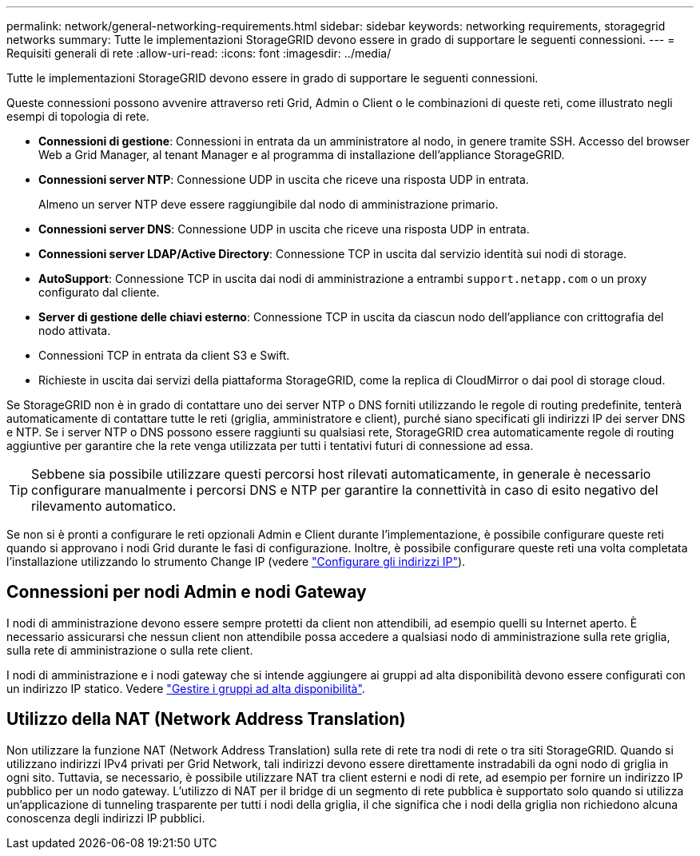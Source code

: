 ---
permalink: network/general-networking-requirements.html 
sidebar: sidebar 
keywords: networking requirements, storagegrid networks 
summary: Tutte le implementazioni StorageGRID devono essere in grado di supportare le seguenti connessioni. 
---
= Requisiti generali di rete
:allow-uri-read: 
:icons: font
:imagesdir: ../media/


[role="lead"]
Tutte le implementazioni StorageGRID devono essere in grado di supportare le seguenti connessioni.

Queste connessioni possono avvenire attraverso reti Grid, Admin o Client o le combinazioni di queste reti, come illustrato negli esempi di topologia di rete.

* *Connessioni di gestione*: Connessioni in entrata da un amministratore al nodo, in genere tramite SSH. Accesso del browser Web a Grid Manager, al tenant Manager e al programma di installazione dell'appliance StorageGRID.
* *Connessioni server NTP*: Connessione UDP in uscita che riceve una risposta UDP in entrata.
+
Almeno un server NTP deve essere raggiungibile dal nodo di amministrazione primario.

* *Connessioni server DNS*: Connessione UDP in uscita che riceve una risposta UDP in entrata.
* *Connessioni server LDAP/Active Directory*: Connessione TCP in uscita dal servizio identità sui nodi di storage.
* *AutoSupport*: Connessione TCP in uscita dai nodi di amministrazione a entrambi `support.netapp.com` o un proxy configurato dal cliente.
* *Server di gestione delle chiavi esterno*: Connessione TCP in uscita da ciascun nodo dell'appliance con crittografia del nodo attivata.
* Connessioni TCP in entrata da client S3 e Swift.
* Richieste in uscita dai servizi della piattaforma StorageGRID, come la replica di CloudMirror o dai pool di storage cloud.


Se StorageGRID non è in grado di contattare uno dei server NTP o DNS forniti utilizzando le regole di routing predefinite, tenterà automaticamente di contattare tutte le reti (griglia, amministratore e client), purché siano specificati gli indirizzi IP dei server DNS e NTP. Se i server NTP o DNS possono essere raggiunti su qualsiasi rete, StorageGRID crea automaticamente regole di routing aggiuntive per garantire che la rete venga utilizzata per tutti i tentativi futuri di connessione ad essa.


TIP: Sebbene sia possibile utilizzare questi percorsi host rilevati automaticamente, in generale è necessario configurare manualmente i percorsi DNS e NTP per garantire la connettività in caso di esito negativo del rilevamento automatico.

Se non si è pronti a configurare le reti opzionali Admin e Client durante l'implementazione, è possibile configurare queste reti quando si approvano i nodi Grid durante le fasi di configurazione. Inoltre, è possibile configurare queste reti una volta completata l'installazione utilizzando lo strumento Change IP (vedere link:../maintain/configuring-ip-addresses.html["Configurare gli indirizzi IP"]).



== Connessioni per nodi Admin e nodi Gateway

I nodi di amministrazione devono essere sempre protetti da client non attendibili, ad esempio quelli su Internet aperto. È necessario assicurarsi che nessun client non attendibile possa accedere a qualsiasi nodo di amministrazione sulla rete griglia, sulla rete di amministrazione o sulla rete client.

I nodi di amministrazione e i nodi gateway che si intende aggiungere ai gruppi ad alta disponibilità devono essere configurati con un indirizzo IP statico. Vedere link:../admin/managing-high-availability-groups.html["Gestire i gruppi ad alta disponibilità"].



== Utilizzo della NAT (Network Address Translation)

Non utilizzare la funzione NAT (Network Address Translation) sulla rete di rete tra nodi di rete o tra siti StorageGRID. Quando si utilizzano indirizzi IPv4 privati per Grid Network, tali indirizzi devono essere direttamente instradabili da ogni nodo di griglia in ogni sito. Tuttavia, se necessario, è possibile utilizzare NAT tra client esterni e nodi di rete, ad esempio per fornire un indirizzo IP pubblico per un nodo gateway. L'utilizzo di NAT per il bridge di un segmento di rete pubblica è supportato solo quando si utilizza un'applicazione di tunneling trasparente per tutti i nodi della griglia, il che significa che i nodi della griglia non richiedono alcuna conoscenza degli indirizzi IP pubblici.

